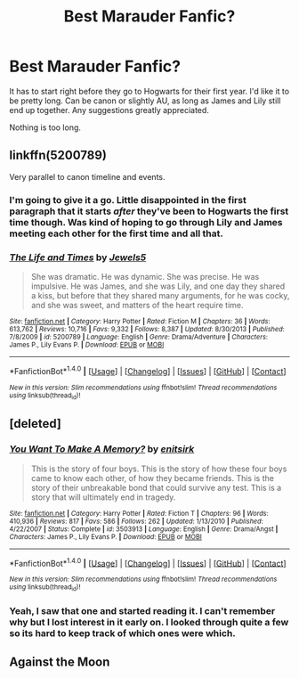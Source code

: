 #+TITLE: Best Marauder Fanfic?

* Best Marauder Fanfic?
:PROPERTIES:
:Author: Slurp_Lord
:Score: 7
:DateUnix: 1484379152.0
:DateShort: 2017-Jan-14
:FlairText: Request
:END:
It has to start right before they go to Hogwarts for their first year. I'd like it to be pretty long. Can be canon or slightly AU, as long as James and Lily still end up together. Any suggestions greatly appreciated.

Nothing is too long.


** linkffn(5200789)

Very parallel to canon timeline and events.
:PROPERTIES:
:Author: Aurora320
:Score: 1
:DateUnix: 1484425200.0
:DateShort: 2017-Jan-14
:END:

*** I'm going to give it a go. Little disappointed in the first paragraph that it starts /after/ they've been to Hogwarts the first time though. Was kind of hoping to go through Lily and James meeting each other for the first time and all that.
:PROPERTIES:
:Author: Slurp_Lord
:Score: 2
:DateUnix: 1484442492.0
:DateShort: 2017-Jan-15
:END:


*** [[http://www.fanfiction.net/s/5200789/1/][*/The Life and Times/*]] by [[https://www.fanfiction.net/u/376071/Jewels5][/Jewels5/]]

#+begin_quote
  She was dramatic. He was dynamic. She was precise. He was impulsive. He was James, and she was Lily, and one day they shared a kiss, but before that they shared many arguments, for he was cocky, and she was sweet, and matters of the heart require time.
#+end_quote

^{/Site/: [[http://www.fanfiction.net/][fanfiction.net]] *|* /Category/: Harry Potter *|* /Rated/: Fiction M *|* /Chapters/: 36 *|* /Words/: 613,762 *|* /Reviews/: 10,716 *|* /Favs/: 9,332 *|* /Follows/: 8,387 *|* /Updated/: 8/30/2013 *|* /Published/: 7/8/2009 *|* /id/: 5200789 *|* /Language/: English *|* /Genre/: Drama/Adventure *|* /Characters/: James P., Lily Evans P. *|* /Download/: [[http://www.ff2ebook.com/old/ffn-bot/index.php?id=5200789&source=ff&filetype=epub][EPUB]] or [[http://www.ff2ebook.com/old/ffn-bot/index.php?id=5200789&source=ff&filetype=mobi][MOBI]]}

--------------

*FanfictionBot*^{1.4.0} *|* [[[https://github.com/tusing/reddit-ffn-bot/wiki/Usage][Usage]]] | [[[https://github.com/tusing/reddit-ffn-bot/wiki/Changelog][Changelog]]] | [[[https://github.com/tusing/reddit-ffn-bot/issues/][Issues]]] | [[[https://github.com/tusing/reddit-ffn-bot/][GitHub]]] | [[[https://www.reddit.com/message/compose?to=tusing][Contact]]]

^{/New in this version: Slim recommendations using/ ffnbot!slim! /Thread recommendations using/ linksub(thread_id)!}
:PROPERTIES:
:Author: FanfictionBot
:Score: 1
:DateUnix: 1484425222.0
:DateShort: 2017-Jan-14
:END:


** [deleted]
:PROPERTIES:
:Score: 1
:DateUnix: 1484472972.0
:DateShort: 2017-Jan-15
:END:

*** [[http://www.fanfiction.net/s/3503913/1/][*/You Want To Make A Memory?/*]] by [[https://www.fanfiction.net/u/530161/enitsirk][/enitsirk/]]

#+begin_quote
  This is the story of four boys. This is the story of how these four boys came to know each other, of how they became friends. This is the story of their unbreakable bond that could survive any test. This is a story that will ultimately end in tragedy.
#+end_quote

^{/Site/: [[http://www.fanfiction.net/][fanfiction.net]] *|* /Category/: Harry Potter *|* /Rated/: Fiction T *|* /Chapters/: 96 *|* /Words/: 410,936 *|* /Reviews/: 817 *|* /Favs/: 586 *|* /Follows/: 262 *|* /Updated/: 1/13/2010 *|* /Published/: 4/22/2007 *|* /Status/: Complete *|* /id/: 3503913 *|* /Language/: English *|* /Genre/: Drama/Angst *|* /Characters/: James P., Lily Evans P. *|* /Download/: [[http://www.ff2ebook.com/old/ffn-bot/index.php?id=3503913&source=ff&filetype=epub][EPUB]] or [[http://www.ff2ebook.com/old/ffn-bot/index.php?id=3503913&source=ff&filetype=mobi][MOBI]]}

--------------

*FanfictionBot*^{1.4.0} *|* [[[https://github.com/tusing/reddit-ffn-bot/wiki/Usage][Usage]]] | [[[https://github.com/tusing/reddit-ffn-bot/wiki/Changelog][Changelog]]] | [[[https://github.com/tusing/reddit-ffn-bot/issues/][Issues]]] | [[[https://github.com/tusing/reddit-ffn-bot/][GitHub]]] | [[[https://www.reddit.com/message/compose?to=tusing][Contact]]]

^{/New in this version: Slim recommendations using/ ffnbot!slim! /Thread recommendations using/ linksub(thread_id)!}
:PROPERTIES:
:Author: FanfictionBot
:Score: 1
:DateUnix: 1484473021.0
:DateShort: 2017-Jan-15
:END:


*** Yeah, I saw that one and started reading it. I can't remember why but I lost interest in it early on. I looked through quite a few so its hard to keep track of which ones were which.
:PROPERTIES:
:Author: Slurp_Lord
:Score: 1
:DateUnix: 1484473234.0
:DateShort: 2017-Jan-15
:END:


** Against the Moon
:PROPERTIES:
:Author: allie_cat_attack
:Score: 1
:DateUnix: 1484533696.0
:DateShort: 2017-Jan-16
:END:
